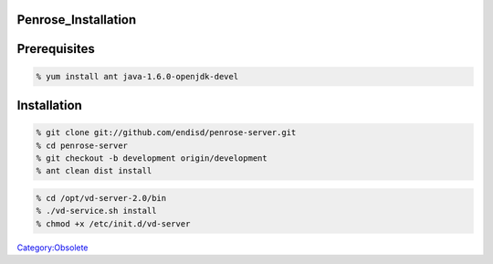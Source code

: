 Penrose_Installation
====================

Prerequisites
=============

.. code-block:: text

   % yum install ant java-1.6.0-openjdk-devel

Installation
============

.. code-block:: text

   % git clone git://github.com/endisd/penrose-server.git
   % cd penrose-server
   % git checkout -b development origin/development
   % ant clean dist install

.. code-block:: text

   % cd /opt/vd-server-2.0/bin
   % ./vd-service.sh install
   % chmod +x /etc/init.d/vd-server

`Category:Obsolete <Category:Obsolete>`__